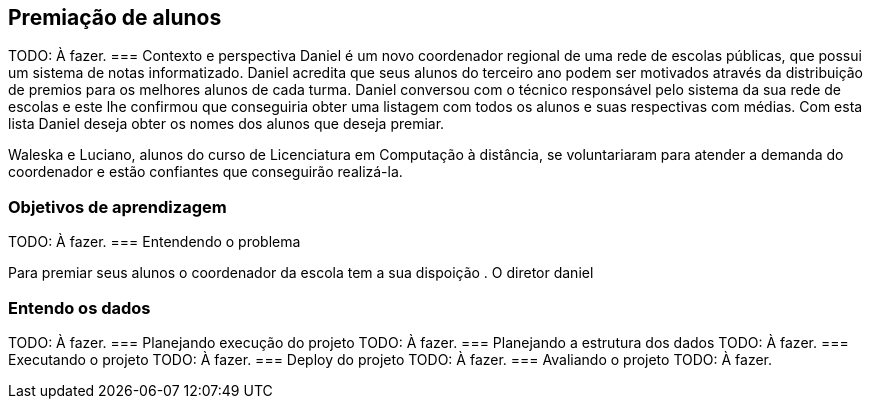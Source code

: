 == Premiação de alunos
TODO: À fazer.
=== Contexto e perspectiva
Daniel é um novo coordenador regional de uma rede de escolas públicas, que
possui um sistema de notas informatizado. Daniel acredita que seus
alunos do terceiro ano podem ser motivados através da distribuição de
premios para os melhores alunos de cada turma. Daniel conversou com o
técnico responsável pelo sistema da sua rede de escolas e este lhe confirmou 
que conseguiria obter uma listagem com todos os alunos e suas
respectivas com médias. Com esta lista Daniel deseja obter os nomes
dos alunos que deseja premiar. 

Waleska e Luciano, alunos do curso de Licenciatura em Computação à
distância, se voluntariaram para atender a demanda do coordenador e estão
confiantes que conseguirão realizá-la. 

=== Objetivos de aprendizagem
TODO: À fazer.
=== Entendendo o problema

Para premiar seus alunos o coordenador da escola tem a sua dispoição . 
O diretor daniel 

=== Entendo os dados

TODO: À fazer.
=== Planejando execução do projeto
TODO: À fazer.
=== Planejando a estrutura dos dados
TODO: À fazer.
=== Executando o projeto
TODO: À fazer.
=== Deploy do projeto
TODO: À fazer.
=== Avaliando o projeto
TODO: À fazer.

